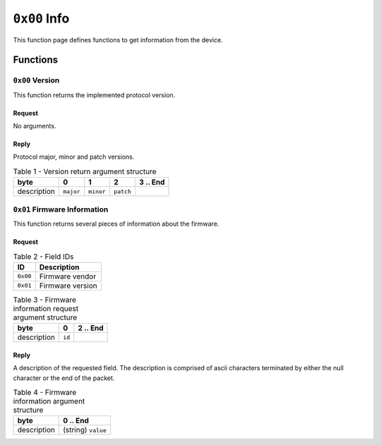 =============
``0x00`` Info
=============

This function page defines functions to get information from the device.


Functions
~~~~~~~~~


``0x00`` Version
----------------

This function returns the implemented protocol version.


Request
.......

No arguments.


Reply
.....

Protocol major, minor and patch versions.

.. table:: Table 1 - Version return argument structure

    +-------------+-----------+-----------+-----------+----------+
    |     byte    |     0     |     1     |     2     | 3 .. End |
    +=============+===========+===========+===========+==========+
    | description | ``major`` | ``minor`` | ``patch`` |          |
    +-------------+-----------+-----------+-----------+----------+


``0x01`` Firmware Information
-----------------------------

This function returns several pieces of information about the firmware.


Request
.......


.. table:: Table 2 - Field IDs

    ======== ================
       ID       Description
    ======== ================
    ``0x00`` Firmware vendor
    ``0x01`` Firmware version
    ======== ================


.. table:: Table 3 - Firmware information request argument structure

    +-------------+-----------+----------+
    |     byte    |     0     | 2 .. End |
    +=============+===========+==========+
    | description |   ``id``  |          |
    +-------------+-----------+----------+


Reply
.....

A description of the requested field. The description is comprised of ascii
characters terminated by either the null character or the end of the packet.

.. table:: Table 4 - Firmware information argument structure

    +-------------+--------------------+
    |     byte    |      0 .. End      |
    +=============+====================+
    | description | (string) ``value`` |
    +-------------+--------------------+
